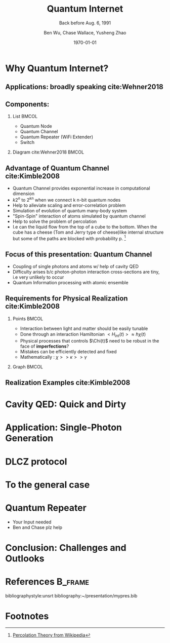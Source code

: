 #+OPTIONS: H:2 toc:t ^:nil tags:t f:t
#+AUTHOR: Ben Wu, Chase Wallace, Yusheng Zhao 
#+EMAIL: yusheng.zhao@stonybrook.edu
#+DATE: \today
#+TITLE: Quantum Internet
#+SUBTITLE: Back before Aug. 6, 1991
#+Description: A brief discussion of quantum internet
#+BEAMER_THEME: Berlin
#+BEAMER_FONT_THEME: professionalfonts
#+startup: beamer
#+LATEX_CLASS: beamer
#+LATEX_CLASS_OPTIONS: [presentation, smaller]
#+LATEX_HEADER: \usepackage{braket}
#+LATEX_HEADER: \usepackage{amsmath}
#+COLUMNS: %40ITEM %10BEAMER_env(Env) %9BEAMER_envargs(Env Args) %4BEAMER_col(Col) %10BEAMER_extra(Extra)
* Why Quantum Internet?
** Applications: broadly speaking cite:Wehner2018
   #+ATTR_LATEX: :width 0.8\textwidth :height 0.8\textheight  
   [[./usage.jpg]]
** Components:
*** List                                                              :BMCOL:
    :PROPERTIES:
    :BEAMER_col: 0.4
    :END:
   - Quantum Node
   - Quantum Channel
   - Quantum Repeater (WiFi Extender)
   - Switch
*** Diagram                                                   cite:Wehner2018        :BMCOL:
    :PROPERTIES:
    :BEAMER_col: 0.6
    :END:
    #+ATTR_LATEX: :width 0.8\textwidth :height 0.8\textheight  
    [[./components.jpg]]
** Advantage of Quantum Channel  cite:Kimble2008
   - Quantum Channel provides exponential increase in computational dimension
   - $k 2^n$ to $2^{kn}$ when we connect k n-bit quantum nodes
   - Help to alleviate scaling and error-correlation problem
   - Simulation of evolution of quantum many-body system
   - "Spin-Spin" interaction of atoms simulated by quantum channel
   - Help to solve the problem of percolation
   - I.e can the liquid flow from the top of a cube to the bottom. When the cube has a cheese (Tom
     and Jerry type of cheese)like internal structure but some of the paths are blocked with
     probability p. [fn:1]
** Focus of this presentation: Quantum Channel
   - Coupling of single photons and atoms w/ help of cavity QED
   - Difficulty arises b/c photon-photon interaction cross-sections are tiny, i.e very unlikely to occur
   - Quantum Information processing with atomic ensemble
** Requirements for Physical Realization cite:Kimble2008
*** Points                                                            :BMCOL:
    :PROPERTIES:
    :BEAMER_col: 0.4
    :END:
   - Interaction between light and matter should be easily tunable
   - Done through an interaction Hamiltonian $<H_{int}(t)> \approx \hbar \chi(t)$
   - Physical processes that controls $\Chi(t)$ need to be robust in the face of *imperfections*?
   - Mistakes can be efficiently detected and fixed
   - Mathematically : $\chi >> \kappa >> \gamma$
*** Graph                                                             :BMCOL:
    :PROPERTIES:
    :BEAMER_col: 0.6
    :END:
    #+ATTR_LATEX: :width 0.8\textwidth :height 0.8\textheight  
    [[./interface.png]]
** Realization Examples cite:Kimble2008
   #+ATTR_LATEX: :width 0.8\textwidth :height 0.8\textheight  
   [[./channelExample.png]]
* Cavity QED: Quick and Dirty
* Application: Single-Photon Generation
* DLCZ protocol
* To the general case
* Quantum Repeater
  - Your Input needed
  - Ben and Chase plz help
* Conclusion: Challenges and Outlooks
  

* References                                                        :B_frame:
 :PROPERTIES:
 :BEAMER_opt: allowframebreaks,label=
 :BEAMER_env: frame
 :END:
 bibliographystyle:unsrt
 bibliography:~/presentation/mypres.bib

* Footnotes

[fn:1]  [[https://en.wikipedia.org/wiki/Percolation_theory][Percolation Theory from Wikipedia]] 
